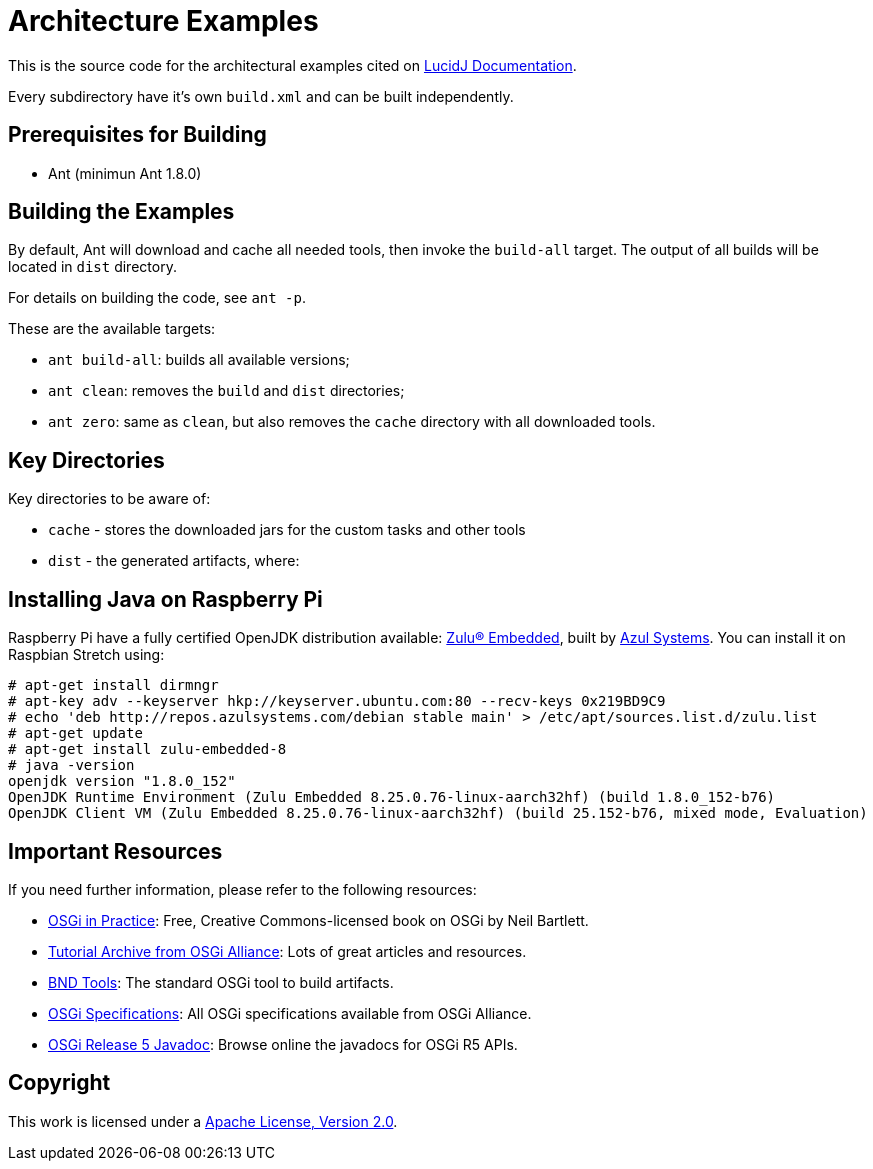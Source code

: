 = Architecture Examples
// Copyright 2017 NEOautus Ltd. (http://neoautus.com)
//
// Licensed under the Apache License, Version 2.0 (the "License"); you may not
// use this file except in compliance with the License. You may obtain a copy of
// the License at
//
// http://www.apache.org/licenses/LICENSE-2.0
//
// Unless required by applicable law or agreed to in writing, software
// distributed under the License is distributed on an "AS IS" BASIS, WITHOUT
// WARRANTIES OR CONDITIONS OF ANY KIND, either express or implied. See the
// License for the specific language governing permissions and limitations under
// the License.

This is the source code for the architectural examples cited on https://github.com/neoautus/lucidj-docs/blob/master/docs/README.adoc[LucidJ Documentation].

Every subdirectory have it's own `build.xml` and can be built independently.

== Prerequisites for Building

* Ant (minimun Ant 1.8.0)

== Building the Examples

By default, Ant will download and cache all needed tools, then invoke the `build-all` target. The output of all builds will be located in `dist` directory.

For details on building the code, see `ant -p`.

These are the available targets:

* `ant build-all`: builds all available versions;
* `ant clean`: removes the `build` and `dist` directories;
* `ant zero`: same as `clean`, but also removes the `cache` directory with all downloaded tools.

== Key Directories

Key directories to be aware of:

* `cache` - stores the downloaded jars for the custom tasks and other tools
* `dist` - the generated artifacts, where:

== Installing Java on Raspberry Pi

Raspberry Pi have a fully certified OpenJDK distribution available: https://www.azul.com/products/zulu-embedded/[Zulu® Embedded^], built by https://www.azul.com/[Azul Systems^]. You can install it on Raspbian Stretch using:

....
# apt-get install dirmngr
# apt-key adv --keyserver hkp://keyserver.ubuntu.com:80 --recv-keys 0x219BD9C9
# echo 'deb http://repos.azulsystems.com/debian stable main' > /etc/apt/sources.list.d/zulu.list
# apt-get update
# apt-get install zulu-embedded-8
# java -version
openjdk version "1.8.0_152"
OpenJDK Runtime Environment (Zulu Embedded 8.25.0.76-linux-aarch32hf) (build 1.8.0_152-b76)
OpenJDK Client VM (Zulu Embedded 8.25.0.76-linux-aarch32hf) (build 25.152-b76, mixed mode, Evaluation)
....

== Important Resources

If you need further information, please refer to the following resources:

* http://njbartlett.name/osgibook.html[OSGi in Practice^]: Free, Creative Commons-licensed book on OSGi by Neil Bartlett.
* https://www.osgi.org/developer/resources/learning-resources-tutorials/tutorial-archive/[Tutorial Archive from OSGi Alliance^]: Lots of great articles and resources.
* http://bndtools.org/[BND Tools^]: The standard OSGi tool to build artifacts.
* https://www.osgi.org/developer/specifications/[OSGi Specifications^]: All OSGi specifications available from OSGi Alliance.
* https://www.osgi.org/osgi-release-5-javadoc/[OSGi Release 5 Javadoc^]: Browse online the javadocs for OSGi R5 APIs.

== Copyright

This work is licensed under a http://www.apache.org/licenses/LICENSE-2.0[Apache License, Version 2.0].
